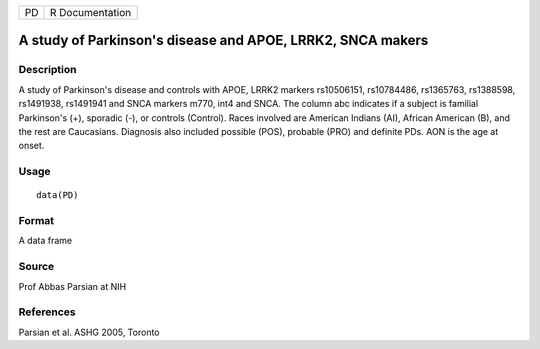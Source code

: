 +----+-----------------+
| PD | R Documentation |
+----+-----------------+

A study of Parkinson's disease and APOE, LRRK2, SNCA makers
-----------------------------------------------------------

Description
~~~~~~~~~~~

A study of Parkinson's disease and controls with APOE, LRRK2 markers
rs10506151, rs10784486, rs1365763, rs1388598, rs1491938, rs1491941 and
SNCA markers m770, int4 and SNCA. The column abc indicates if a subject
is familial Parkinson's (+), sporadic (-), or controls (Control). Races
involved are American Indians (AI), African American (B), and the rest
are Caucasians. Diagnosis also included possible (POS), probable (PRO)
and definite PDs. AON is the age at onset.

Usage
~~~~~

::

    data(PD)

Format
~~~~~~

A data frame

Source
~~~~~~

Prof Abbas Parsian at NIH

References
~~~~~~~~~~

Parsian et al. ASHG 2005, Toronto
